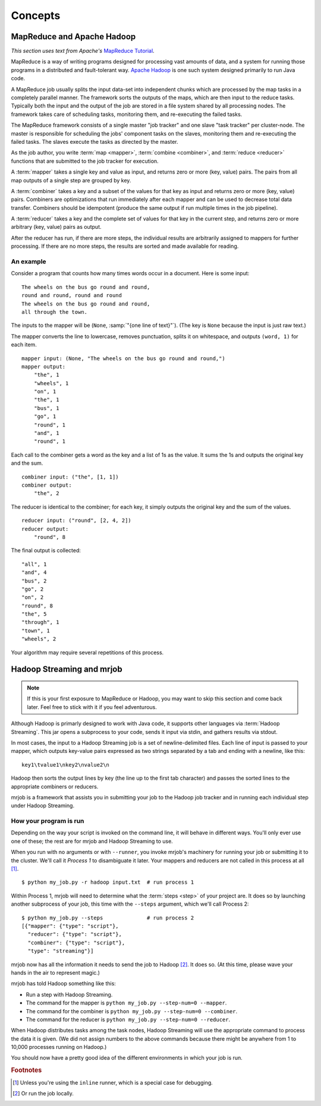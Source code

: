 Concepts
========

MapReduce and Apache Hadoop
---------------------------

*This section uses text from Apache's* `MapReduce Tutorial`_.

.. _`MapReduce Tutorial`: http://hadoop.apache.org/docs/current/hadoop-mapreduce-client/hadoop-mapreduce-client-core/MapReduceTutorial.html

MapReduce is a way of writing programs designed for processing vast amounts of
data, and a system for running those programs in a distributed and
fault-tolerant way. `Apache Hadoop`_ is one such system designed primarily to
run Java code.

.. _`Apache Hadoop`: http://hadoop.apache.org/

A MapReduce job usually splits the input data-set into independent chunks which
are processed by the map tasks in a completely parallel manner. The framework
sorts the outputs of the maps, which are then input to the reduce tasks.
Typically both the input and the output of the job are stored in a file system
shared by all processing nodes. The framework takes care of scheduling tasks,
monitoring them, and re-executing the failed tasks.

The MapReduce framework consists of a single master "job tracker" and one slave
"task tracker" per cluster-node. The master is responsible for scheduling the
jobs' component tasks on the slaves, monitoring them and re-executing the
failed tasks. The slaves execute the tasks as directed by the master.

As the job author, you write :term:`map <mapper>`, :term:`combine <combiner>`,
and :term:`reduce <reducer>` functions that are submitted to the job tracker
for execution.

A :term:`mapper` takes a single key and value as input, and returns zero or
more (key, value) pairs. The pairs from all map outputs of a single step are
grouped by key.

A :term:`combiner` takes a key and a subset of the values for that key as input
and returns zero or more (key, value) pairs. Combiners are optimizations that
run immediately after each mapper and can be used to decrease total data
transfer.  Combiners should be idempotent (produce the same output if run
multiple times in the job pipeline).

A :term:`reducer` takes a key and the complete set of values for that key in
the current step, and returns zero or more arbitrary (key, value) pairs as
output.

After the reducer has run, if there are more steps, the individual results are
arbitrarily assigned to mappers for further processing. If there are no more
steps, the results are sorted and made available for reading.

An example
^^^^^^^^^^

Consider a program that counts how many times words occur in a document. Here
is some input::

    The wheels on the bus go round and round,
    round and round, round and round
    The wheels on the bus go round and round,
    all through the town.

The inputs to the mapper will be (``None``, :samp:`"{one line of text}"`). (The
key is ``None`` because the input is just raw text.)

The mapper converts the line to lowercase, removes punctuation, splits it on
whitespace, and outputs ``(word, 1)`` for each item.

::

    mapper input: (None, "The wheels on the bus go round and round,")
    mapper output:
        "the", 1
        "wheels", 1
        "on", 1
        "the", 1
        "bus", 1
        "go", 1
        "round", 1
        "and", 1
        "round", 1

Each call to the combiner gets a word as the key and a list of 1s as the
value. It sums the 1s and outputs the original key and the sum.

::

    combiner input: ("the", [1, 1])
    combiner output:
        "the", 2

The reducer is identical to the combiner; for each key, it simply outputs the
original key and the sum of the values.

::

    reducer input: ("round", [2, 4, 2])
    reducer output:
        "round", 8 

The final output is collected::

    "all", 1
    "and", 4
    "bus", 2
    "go", 2
    "on", 2
    "round", 8
    "the", 5
    "through", 1
    "town", 1
    "wheels", 2

Your algorithm may require several repetitions of this process.

.. _hadoop-streaming-and-mrjob:

Hadoop Streaming and mrjob
--------------------------

.. note::

    If this is your first exposure to MapReduce or Hadoop, you may want to skip
    this section and come back later. Feel free to stick with it if you feel
    adventurous.

Although Hadoop is primarly designed to work with Java code, it supports other
languages via :term:`Hadoop Streaming`. This jar opens a subprocess to your
code, sends it input via stdin, and gathers results via stdout.

In most cases, the input to a Hadoop Streaming job is a set of
newline-delimited files. Each line of input is passed to your mapper, which
outputs key-value pairs expressed as two strings separated by a tab and ending
with a newline, like this::

    key1\tvalue1\nkey2\nvalue2\n

Hadoop then sorts the output lines by key (the line up to the
first tab character) and passes the sorted lines to the appropriate combiners
or reducers.

mrjob is a framework that assists you in submitting your job to the Hadoop job
tracker and in running each individual step under Hadoop Streaming.

.. _how-your-program-is-run:

How your program is run
^^^^^^^^^^^^^^^^^^^^^^^

Depending on the way your script is invoked on the command line, it will behave
in different ways. You'll only ever use one of these; the rest are for mrjob
and Hadoop Streaming to use.

When you run with no arguments or with ``--runner``, you invoke mrjob's
machinery for running your job or submitting it to the cluster. We'll call it
*Process 1* to disambiguate it later. Your mappers and reducers are not called
in this process at all [#inl]_.

::

    $ python my_job.py -r hadoop input.txt  # run process 1

Within Process 1, mrjob will need to determine what the :term:`steps <step>` of
your project are. It does so by launching another subprocess of your job, this
time with the ``--steps`` argument, which we'll call Process 2::

    $ python my_job.py --steps              # run process 2
    [{"mapper": {"type": "script"},
      "reducer": {"type": "script"},
      "combiner": {"type": "script"},
      "type": "streaming"}]

mrjob now has all the information it needs to send the job to Hadoop [#inl2]_.
It does so. (At this time, please wave your hands in the air to represent
magic.)

mrjob has told Hadoop something like this:

* Run a step with Hadoop Streaming.
* The command for the mapper is ``python my_job.py --step-num=0 --mapper``.
* The command for the combiner is ``python my_job.py --step-num=0 --combiner``.
* The command for the reducer is ``python my_job.py --step-num=0 --reducer``.

When Hadoop distributes tasks among the task nodes, Hadoop Streaming will use
the appropriate command to process the data it is given. (We did not assign
numbers to the above commands because there might be anywhere from 1 to 10,000
processes running on Hadoop.)

You should now have a pretty good idea of the different environments in which
your job is run.

.. rubric:: Footnotes

.. [#inl] Unless you're using the ``inline`` runner, which is a special case
    for debugging.

.. [#inl2] Or run the job locally.
